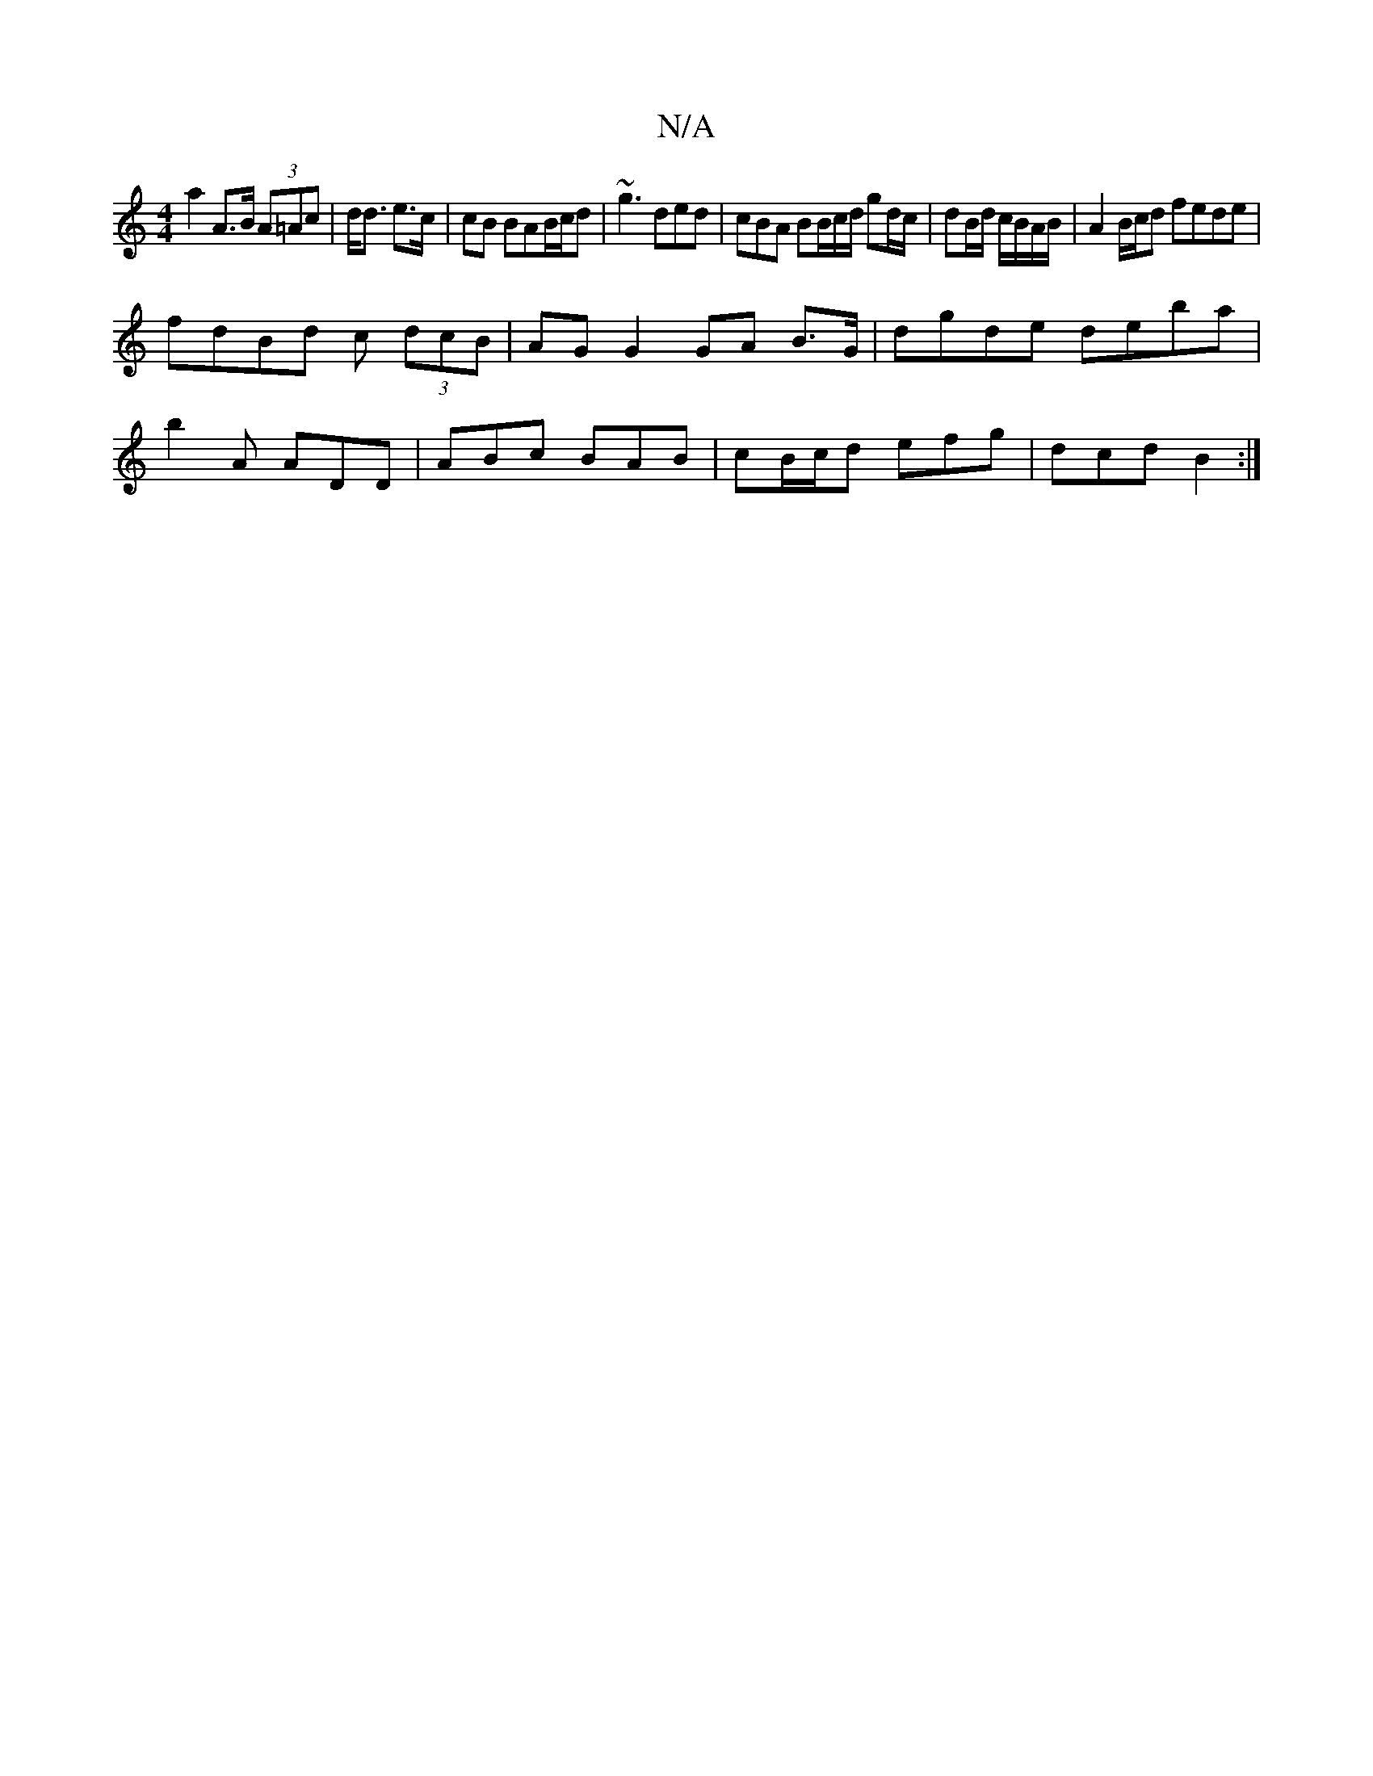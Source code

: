 X:1
T:N/A
M:4/4
R:N/A
K:Cmajor
a2A>B (3A=Ac | d<d e>c | cB BAB/c/d | ~g3 ded | cBA BB/c/d/ gd/c/ | dB/d/ c/B/A/B/ | A2 B/c/d fede |
fdBd c (3dcB | AG G2 GA B>G | dgde deba | 
b2A ADD | ABc BAB | cB/c/d efg | dcd B2 :|

|: G/A/ B GB